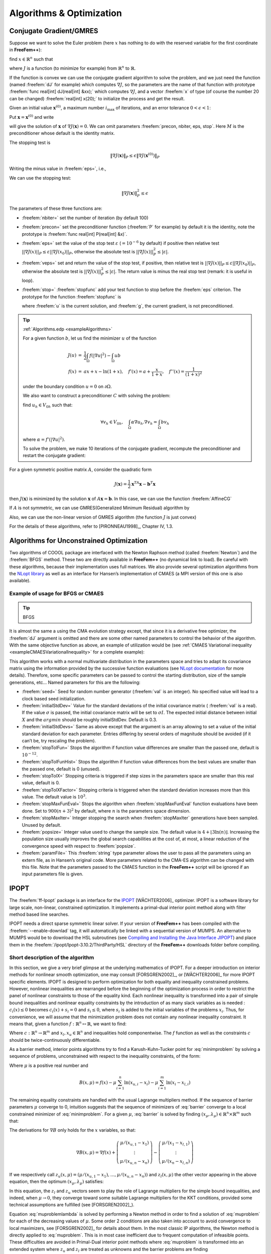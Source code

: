.. role:: freefem(code)
   :language: freefem

Algorithms & Optimization
=========================

Conjugate Gradient/GMRES
------------------------

Suppose we want to solve the Euler problem (here :math:`x` has nothing to do with the reserved variable for the first coordinate in **FreeFem++**):

find :math:`x\in \mathbb{R}^n` such that

.. math::
   \nabla J(x) = \left(\frac{\partial J}{\partial x_i} (\mathbf{x})\right) = 0
   :label: eqndJ

where :math:`J` is a function (to minimize for example) from :math:`\mathbb{R}^n` to :math:`\mathbb{R}`.

If the function is convex we can use the conjugate gradient algorithm to solve the problem, and we just need the function (named :freefem:`dJ` for example) which computes :math:`\nabla J`, so the parameters are the name of that function with prototype :freefem:`func real[int] dJ(real[int] &xx);` which computes :math:`\nabla J`, and a vector :freefem:`x` of type (of course the number 20 can be changed) :freefem:`real[int] x(20);` to initialize the process and get the result.

Given an initial value :math:`\mathbf{x}^{(0)}`, a maximum number :math:`i_{\max}` of iterations, and an error tolerance :math:`0<\epsilon<1`:

Put :math:`\mathbf{x}=\mathbf{x}^{(0)}` and write

.. code-block:: freefem
   :linenos:

   NLCG(dJ, x, precon=M, nbiter=imax, eps=epsilon, stop=stopfunc);

will give the solution of :math:`\mathbf{x}` of :math:`\nabla J(\mathbf{x})=0`.
We can omit parameters :freefem:`precon, nbiter, eps, stop`.
Here :math:`M` is the preconditioner whose default is the identity matrix.

The stopping test is

.. math::
   \|\nabla J(\mathbf{x})\|_P\le \epsilon\| \nabla J(\mathbf{x}^{(0)})\|_P

Writing the minus value in :freefem:`eps=`, i.e.,

.. code-block:: freefem
   :linenos:

   NLCG(dJ, x, precon=M, nbiter=imax, eps=-epsilon);

We can use the stopping test:

.. math::

   \| \nabla J(\mathbf{x})\|_P^2\le \epsilon

The parameters of these three functions are:

-  :freefem:`nbiter=` set the number of iteration (by default 100)
-  :freefem:`precon=` set the preconditioner function (:freefem:`P` for example) by default it is the identity, note the prototype is :freefem:`func real[int] P(real[int] &x)`.
-  :freefem:`eps=` set the value of the stop test :math:`\varepsilon` (:math:`=10^{-6}` by default) if positive then relative test :math:`||\nabla J(x)||_P\leq \varepsilon||\nabla J(x_0)||_P`, otherwise the absolute test is :math:`||\nabla J(x)||_P^2\leq |\varepsilon|`.
-  :freefem:`veps=` set and return the value of the stop test, if positive, then relative test is :math:`||\nabla J(x)||_P\leq \varepsilon||\nabla J(x_0)||_P`, otherwise the absolute test is :math:`||\nabla J(x)||_P^2\leq |\varepsilon|`.
   The return value is minus the real stop test (remark: it is useful in loop).
-  :freefem:`stop=` :freefem:`stopfunc` add your test function to stop before the :freefem:`eps` criterion. The prototype for the function :freefem:`stopfunc` is

   .. code-block:: freefem
      :linenos:

      func bool stopfunc(int iter, real[int] u, real[int] g)

   where :freefem:`u` is the current solution, and :freefem:`g`, the current gradient, is not preconditioned.

.. tip:: :ref:`Algorithms.edp <exampleAlgorithms>`

   For a given function :math:`b`, let us find the minimizer :math:`u` of the function

   .. math::
       \begin{array}{rcl}
          J(u) &=& \frac{1}{2}\int_{\Omega} f(|\nabla u|^2) - \int_{\Omega} u b \\
          f(x) &=& ax + x-\ln(1+x), \quad f'(x) = a+\frac{x}{1+x}, \quad f''(x) = \frac{1}{(1+x)^2}
       \end{array}

   under the boundary condition :math:`u=0` on :math:`\partial\Omega`.

   .. code-block:: freefem
      :linenos:

      fespace Ph(Th, P0);
      Ph alpha; //store df(|nabla u|^2)

      // The functionn J
      //J(u) = 1/2 int_Omega f(|nabla u|^2) - int_Omega u b
      func real J (real[int] & u){
         Vh w;
         w[] = u;
         real r = int2d(Th)(0.5*f(dx(w)*dx(w) + dy(w)*dy(w)) - b*w);
         cout << "J(u) = " << r << " " << u.min << " " << u.max << endl;
         return r;
      }

      // The gradiant of J
      func real[int] dJ (real[int] & u){
         Vh w;
         w[] = u;
         alpha = df(dx(w)*dx(w) + dy(w)*dy(w));
         varf au (uh, vh)
            = int2d(Th)(
                 alpha*(dx(w)*dx(vh) + dy(w)*dy(vh))
               - b*vh
            )
            + on(1, 2, 3, 4, uh=0)
            ;

         u = au(0, Vh);
         return u; //warning: no return of local array
      }

   We also want to construct a preconditioner :math:`C` with solving the problem:

   find :math:`u_h \in V_{0h}` such that:

   .. math::
      \forall v_h \in V_{0h}, \quad \int_\Omega \alpha \nabla u_h . \nabla v_h = \int_\Omega b v_h

   where :math:`\alpha=f'(|\nabla u|^2)`.

   .. code-block:: freefem
      :linenos:

      alpha = df(dx(u)*dx(u) + dy(u)*dy(u));
      varf alap (uh, vh)
         = int2d(Th)(
              alpha*(dx(uh)*dx(vh) + dy(uh)*dy(vh))
         )
         + on(1, 2, 3, 4, uh=0)
         ;

      varf amass(uh, vh)
         = int2d(Th)(
              uh*vh
         )
         + on(1, 2, 3, 4, uh=0)
         ;

      matrix Amass = amass(Vh, Vh, solver=CG);
      matrix Alap= alap(Vh, Vh, solver=Cholesky, factorize=1);

      // Preconditionner
      func real[int] C(real[int] & u){
         real[int] w = u;
         u = Alap^-1*w;
         return u; //warning: no return of local array variable
      }

   To solve the problem, we make 10 iterations of the conjugate gradient, recompute the preconditioner and restart the conjugate gradient:

   .. code-block:: freefem
      :linenos:

      int conv=0;
      for(int i = 0; i < 20; i++){
         conv = NLCG(dJ, u[], nbiter=10, precon=C, veps=eps, verbosity=5);
         if (conv) break;

         alpha = df(dx(u)*dx(u) + dy(u)*dy(u));
         Alap = alap(Vh, Vh, solver=Cholesky, factorize=1);
         cout << "Restart with new preconditionner " << conv << ", eps =" << eps << endl;
      }

      // Plot
      plot (u, wait=true, cmm="solution with NLCG");

For a given symmetric positive matrix :math:`A`, consider the quadratic form

.. math::

   J(\mathbf{x})=\frac{1}{2}\mathbf{x}^TA\mathbf{x}-\mathbf{b}^T\mathbf{x}

then :math:`J(\mathbf{x})` is minimized by the solution :math:`\mathbf{x}` of :math:`A\mathbf{x}=\mathbf{b}`.
In this case, we can use the function :freefem:`AffineCG`

.. code-block:: freefem
   :linenos:

   AffineCG(A, x, precon=M, nbiter=imax, eps=epsilon, stop=stp);

If :math:`A` is not symmetric, we can use GMRES(Generalized Minimum Residual) algorithm by

.. code-block:: freefem
   :linenos:

   AffineGMRES(A, x, precon=M, nbiter=imax, eps=epsilon);

Also, we can use the non-linear version of GMRES algorithm (the function :math:`J` is just convex)

.. code-block:: freefem
   :linenos:

   AffineGMRES(dJ, x, precon=M, nbiter=imax, eps=epsilon);

For the details of these algorithms, refer to [PIRONNEAU1998]_, Chapter IV, 1.3.

Algorithms for Unconstrained Optimization
-----------------------------------------

Two algorithms of COOOL package are interfaced with the Newton Raphson method (called :freefem:`Newton`) and the :freefem:`BFGS` method.
These two are directly available in **FreeFem++** (no dynamical link to load).
Be careful with these algorithms, because their implementation uses full matrices.
We also provide several optimization algorithms from the `NLopt library <https://nlopt.readthedocs.io/en/latest/>`__ as well as an interface for Hansen’s implementation of CMAES (a MPI version of this one is also available).

Example of usage for BFGS or CMAES
~~~~~~~~~~~~~~~~~~~~~~~~~~~~~~~~~~

.. tip:: BFGS

   .. code-block:: freefem
      :linenos:

      real[int] b(10), u(10);

      //J
      func real J (real[int] & u){
         real s = 0;
         for (int i = 0; i < u.n; i++)
            s += (i+1)*u[i]*u[i]*0.5 - b[i]*u[i];
         if (debugJ)
            cout << "J = " << s << ", u = " << u[0] << " " << u[1] << endl;
         return s;
      }

      //the gradiant of J (this is a affine version (the RHS is in)
      func real[int] DJ (real[int] &u){
         for (int i = 0; i < u.n; i++)
            u[i] = (i+1)*u[i];
         if (debugdJ)
            cout << "dJ: u = " << u[0] << " " << u[1] << " " << u[2] << endl;
         u -= b;
         if (debugdJ)
            cout << "dJ-b: u = " << u[0] << " " << u[1] << " " << u[2] << endl;
         return u; //return of global variable ok
      }

      b=1;
      u=2;
      BFGS(J, DJ, u, eps=1.e-6, nbiter=20, nbiterline=20);
      cout << "BFGS: J(u) = " << J(u) << ", err = " << error(u, b) << endl;

It is almost the same a using the CMA evolution strategy except, that since it is a derivative free optimizer, the :freefem:`dJ` argument is omitted and there are some other named parameters to control the behavior of the algorithm.
With the same objective function as above, an example of utilization would be (see :ref:`CMAES Variational inequality <exampleCMAESVariationalInequality>` for a complete example):

.. code-block:: freefem
   :linenos:

   load "ff-cmaes"
   //define J, u, ...
   real min = cmaes(J, u, stopTolFun=1e-6, stopMaxIter=3000);
   cout << "minimum value is " << min << " for u = " << u << endl;

This algorithm works with a normal multivariate distribution in the parameters space and tries to adapt its covariance matrix using the information provided by the successive function evaluations (see `NLopt documentation <https://nlopt.readthedocs.io/en/latest/>`__ for more details).
Therefore, some specific parameters can be passed to control the starting distribution, size of the sample generations, etc…
Named parameters for this are the following:

-  :freefem:`seed=` Seed for random number generator (:freefem:`val` is an integer).
   No specified value will lead to a clock based seed initialization.
-  :freefem:`initialStdDev=` Value for the standard deviations of the initial covariance matrix ( :freefem:`val` is a real).
   If the value :math:`\sigma` is passed, the initial covariance matrix will be set to :math:`\sigma I`.
   The expected initial distance between initial :math:`X` and the :math:`argmin` should be roughly initialStdDev. Default is 0.3.
-  :freefem:`initialStdDevs=` Same as above except that the argument is an array allowing to set a value of the initial standard deviation for each parameter.
   Entries differing by several orders of magnitude should be avoided (if it can’t be, try rescaling the problem).
-  :freefem:`stopTolFun=` Stops the algorithm if function value differences are smaller than the passed one, default is :math:`10^{-12}`.
-  :freefem:`stopTolFunHist=` Stops the algorithm if function value differences from the best values are smaller than the passed one, default is 0 (unused).
-  :freefem:`stopTolX=` Stopping criteria is triggered if step sizes in the parameters space are smaller than this real value, default is 0.
-  :freefem:`stopTolXFactor=` Stopping criteria is triggered when the standard deviation increases more than this value. The default value is :math:`10^{3}`.
-  :freefem:`stopMaxFunEval=` Stops the algorithm when :freefem:`stopMaxFunEval` function evaluations have been done.
   Set to :math:`900(n+3)^{2}` by default, where :math:`n` is the parameters space dimension.
-  :freefem:`stopMaxIter=` Integer stopping the search when :freefem:`stopMaxIter` generations have been sampled.
   Unused by default.
-  :freefem:`popsize=` Integer value used to change the sample size.
   The default value is :math:`4+ \lfloor 3\ln (n) \rfloor`.
   Increasing the population size usually improves the global search capabilities at the cost of, at most, a linear reduction of the convergence speed with respect to :freefem:`popsize`.
-  :freefem:`paramFile=` This :freefem:`string` type parameter allows the user to pass all the parameters using an extern file, as in Hansen’s original code.
   More parameters related to the CMA-ES algorithm can be changed with this file.
   Note that the parameters passed to the CMAES function in the **FreeFem++** script will be ignored if an input parameters file is given.

IPOPT
-----

The :freefem:`ff-Ipopt` package is an interface for the `IPOPT <https://projects.coin-or.org/Ipopt>`__ [WÄCHTER2006]_ optimizer.
IPOPT is a software library for large scale, non-linear, constrained optimization.
It implements a primal-dual interior point method along with filter method based line searches.

IPOPT needs a direct sparse symmetric linear solver.
If your version of **FreeFem++** has been compiled with the :freefem:`--enable-downlad` tag, it will automatically be linked with a sequential version of MUMPS.
An alternative to MUMPS would be to download the HSL subroutines (see `Compiling and Installing the Java Interface JIPOPT <https://www.coin-or.org/Ipopt/documentation/node16.html>`__) and place them in the :freefem:`/ipopt/Ipopt-3.10.2/ThirdParty/HSL` directory of the **FreeFem++** downloads folder before compiling.

Short description of the algorithm
~~~~~~~~~~~~~~~~~~~~~~~~~~~~~~~~~~

In this section, we give a very brief glimpse at the underlying mathematics of IPOPT.
For a deeper introduction on interior methods for nonlinear smooth optimization, one may consult [FORSGREN2002]_, or [WÄCHTER2006]_ for more IPOPT specific elements.
IPOPT is designed to perform optimization for both equality and inequality constrained problems.
However, nonlinear inequalities are rearranged before the beginning of the optimization process in order to restrict the panel of nonlinear constraints to those of the equality kind.
Each nonlinear inequality is transformed into a pair of simple bound inequalities and nonlinear equality constraints by the introduction of as many slack variables as is needed : :math:`c_{i}(x)\leq 0` becomes :math:`c_{i}(x) + s_{i} = 0` and :math:`s_{i}\leq 0`, where :math:`s_{i}` is added to the initial variables of the problems :math:`x_{i}`.
Thus, for convenience, we will assume that the minimization problem does not contain any nonlinear inequality constraint.
It means that, given a function :math:`f:\mathbb{R}^{n}\mapsto\mathbb{R}`, we want to find:

.. math::
   x_{0} = \underset{x\in V}{\operatorname{argmin}} f(x) \\
   \mathrm{with}\ V = \left\lbrace x\in\mathbb{R}^{n}\ \vert\ c(x)= 0 \ \text{and}\ x_{l}\leq x\leq x_{u}\right\rbrace
   :label: minimproblem

Where :math:`c:\mathbb{R}^{n}\rightarrow\mathbb{R}^{m}` and :math:`x_{l},x_{u}\in\mathbb{R}^{n}` and inequalities hold componentwise.
The :math:`f` function as well as the constraints :math:`c` should be twice-continuously differentiable.

As a barrier method, interior points algorithms try to find a Karush-Kuhn-Tucker point for :eq:`minimproblem` by solving a sequence of problems, unconstrained with respect to the inequality constraints, of the form:

.. math::
   \mathrm{for\ a\ given\ }\mu > 0,\ \mathrm{find}\ x_{\mu} = \underset{x\in\mathbb{R}^{n}\ \vert\ c(x)=0}{\operatorname{argmin}}\ B(x,\mu)
   :label: barrier

Where :math:`\mu` is a positive real number and

.. math::
   B(x,\mu) = f(x) - \displaystyle{\mu\sum_{i=1}^{n} \ln (x_{u,i}-x_{i})} - \displaystyle{\mu\sum_{i=1}^{m} \ln(x_{i}-x_{l,i})}

The remaining equality constraints are handled with the usual Lagrange multipliers method.
If the sequence of barrier parameters :math:`\mu` converge to 0, intuition suggests that the sequence of minimizers of :eq:`barrier` converge to a local constrained minimizer of :eq:`minimproblem`.
For a given :math:`\mu`, :eq:`barrier` is solved by finding :math:`(x_{\mu},\lambda_{\mu})\in\mathbb{R}^{n}\times\mathbb{R}^{m}` such that:

.. math::
    \nabla B(x_{\mu},\mu) + \displaystyle{\sum_{i=1}^{m}\lambda_{\mu,i}\nabla c_{i}(x_{\mu})}= \nabla B(x_{\mu},\mu) + J_{c}(x_{\mu})^{T}\lambda_{\mu}&= 0\\
    c(x_{\mu}) &= 0
    :label: muproblem

The derivations for :math:`\nabla B` only holds for the :math:`x` variables, so that:

.. math::
   \nabla B(x,\mu) = \nabla f(x) + \left(\begin{matrix}\mu/(x_{u,1}-x_{1}) \\ \vdots \\ \mu/(x_{u,n}-x_{n})\end{matrix}\right) - \left(\begin{matrix}\mu/(x_{1}-x_{l,1}) \\ \vdots \\ \mu/(x_{n}-x_{l,n})\end{matrix}\right)

If we respectively call :math:`z_{u}(x,\mu) = \left(\mu/(x_{u,1}-x_{1}),\dots, \mu/(x_{u,n}-x_{n})\right)` and :math:`z_{l}(x,\mu)` the other vector appearing in the above equation, then the optimum :math:`(x_{\mu},\lambda_{\mu})` satisfies:

.. math::
   \nabla f(x_{\mu}) + J_{c}(x_{\mu})^{T}\lambda_{\mu}+ z_{u}(x_{\mu},\mu) - z_{l}(x_{\mu},\mu) = 0 \quad \text{and} \quad c(x_{\mu}) = 0
   :label: muproblemlambda

In this equation, the :math:`z_l` and :math:`z_u` vectors seem to play the role of Lagrange multipliers for the simple bound inequalities, and indeed, when :math:`\mu\rightarrow 0`, they converge toward some suitable Lagrange multipliers for the KKT conditions, provided some technical assumptions are fulfilled (see [FORSGREN2002]_).

Equation :eq:`muproblemlambda` is solved by performing a Newton method in order to find a solution of :eq:`muproblem` for each of the decreasing values of :math:`\mu`.
Some order 2 conditions are also taken into account to avoid convergence to local maximizers, see [FORSGREN2002]_ for details about them.
In the most classic IP algorithms, the Newton method is directly applied to :eq:`muproblem`.
This is in most case inefficient due to frequent computation of infeasible points.
These difficulties are avoided in Primal-Dual interior point methods where :eq:`muproblem` is transformed into an extended system where :math:`z_u` and :math:`z_l` are treated as unknowns and the barrier problems are finding :math:`(x,\lambda,z_u,z_l)\in\mathbb{R}^n\times\mathbb{R}^m\times\mathbb{R}^n\times\mathbb{R}^n` such that:

.. math::
   \left\lbrace
   \begin{array}{rcl}
      \nabla f(x) + J_{c}(x)^{T}\lambda+ z_{u} - z_{l} & = & 0 \\
      c(x) & = & 0 \\
      (X_u - X) z_u - \mu e & = & 0 \\
      (X - X_l) z_l - \mu e & = & 0
   \end{array}
   \right.
   :label: PrimalDualIPBarrierProblem

Where if :math:`a` is a vector of :math:`\mathbb{R}^n`, :math:`A` denotes the diagonal matrix :math:`A=(a_i \delta_{ij})_{1\leq i,j\leq n}` and :math:`e\in\mathbb{R}^{n} = (1,1,\dots,1)`.
Solving this nonlinear system by the Newton method is known as being the *primal-dual* interior point method.
Here again, more details are available in [FORSGREN2002]_.
Most actual implementations introduce features in order to globalize the convergence capability of the method, essentially by adding some line-search steps to the Newton algorithm, or by using trust regions.
For the purpose of IPOPT, this is achieved by a *filter line search* methods, the details of which can be found in [WÄCHTER2006]_.

More IPOPT specific features or implementation details can be found in [WÄCHTER2006]_.
We will just retain that IPOPT is a smart Newton method for solving constrained optimization problems, with global convergence capabilities due to a robust line search method (in the sense that the algorithm will converge no matter the initializer).
Due to the underlying Newton method, the optimization process requires expressions of all derivatives up to the order 2 of the fitness function as well as those of the constraints.
For problems whose Hessian matrices are difficult to compute or lead to high dimensional dense matrices, it is possible to use a BFGS approximation of these objects at the cost of a much slower convergence rate.

IPOPT in **FreeFem++**
~~~~~~~~~~~~~~~~~~~~~~~~~~

Calling the IPOPT optimizer in a **FreeFem++** script is done with the :freefem:`IPOPT` function included in the :freefem:`ff-Ipopt` dynamic library.
IPOPT is designed to solve constrained minimization problems in the form:

.. math::
   \mathrm{find} & x_{0} = \underset{x\in\mathbb{R}^{n}}{\operatorname{argmin}} f(x) \\
   \mathrm{s.t.} & \left\lbrace
   \begin{array}{l r}
      \forall i\leq n,\ x_{i}^{\mathrm{lb}}\leq x_{i}\leq x_{i}^{\mathrm{ub}} & \mathrm{\ (simple\ bounds)} \\
      \forall i\leq m,\ c_{i}^{\mathrm{lb}}\leq c_{i}(x)\leq c_{i}^{\mathrm{ub}} & \mathrm{(constraints\ functions)}
   \end{array}
   \right.

Where :math:`\mathrm{ub}` and :math:`\mathrm{lb}` stand for "upper bound" and "lower bound".
If for some :math:`i, 1\leq i\leq m` we have :math:`c_{i}^{\mathrm{lb}} = c_{i}^{\mathrm{ub}}`, it means that :math:`c_{i}` is an equality constraint, and an inequality one if :math:`c_{i}^{\mathrm{lb}} < c_{i}^{\mathrm{ub}}`.

There are different ways to pass the fitness function and constraints.
The more general one is to define the functions using the keyword :freefem:`func`.
Any returned matrix must be a sparse one (type :freefem:`matrix`, not a :freefem:`real[int,int]`):

.. code-block:: freefem
   :linenos:

   func real J (real[int] &X) {...} //Fitness Function, returns a scalar
   func real[int] gradJ (real[int] &X) {...} //Gradient is a vector

   func real[int] C (real[int] &X) {...} //Constraints
   func matrix jacC (real[int] &X) {...} //Constraints Jacobian

.. warning:: In the current version of **FreeFem++**, returning a :freefem:`matrix` object that is local to a function block leads to undefined results.
   For each sparse matrix returning function you define, an extern matrix object has to be declared, whose associated function will overwrite and return on each call.
   Here is an example for :freefem:`jacC`:

   .. code-block:: freefem
      :linenos:

      matrix jacCBuffer; //just declare, no need to define yet
      func matrix jacC (real[int] &X){
         ...//fill jacCBuffer
         return jacCBuffer;
      }

.. warning:: IPOPT requires the structure of each matrix at the initialization of the algorithm.
   Some errors may occur if the matrices are not constant and are built with the :freefem:`matrix A = [I,J,C]` syntax, or with an intermediary full matrix (:freefem:`real[int,int]`), because any null coefficient is discarded during the construction of the sparse matrix.
   It is also the case when making matrices linear combinations, for which any zero coefficient will result in the suppression of the matrix from the combination.
   Some controls are available to avoid such problems.
   Check the named parameter descriptions (:freefem:`checkindex`, :freefem:`structhess` and :freefem:`structjac` can help).
   We strongly advice to use :freefem:`varf` as much as possible for the matrix forging.

The Hessian returning function is somewhat different because it has to
be the Hessian of the Lagrangian function:

.. math::
   (x,\sigma_{f},\lambda)\mapsto\sigma_{f}\nabla^{2}f(x)+\displaystyle{\sum_{i=1}^{m}\lambda_{i}\nabla^{2}c_{i}(x)}\ \mathrm{ where }\ \lambda\in\mathbb{R}^{m}\ \mathrm{ and }\ \sigma\in\mathbb{R}

Your Hessian function should then have the following prototype:

.. code-block:: freefem
   :linenos:

   matrix hessianLBuffer; //Just to keep it in mind
   func matrix hessianL (real[int] &X, real sigma, real[int] &lambda){...}

If the constraints functions are all affine, or if there are only simple bound constraints, or no constraint at all, the Lagrangian Hessian is equal to the fitness function Hessian, one can then omit the :freefem:`sigma` and :freefem:`lambda` parameters:

.. code-block:: freefem
   :linenos:

   matrix hessianJBuffer;
   func matrix hessianJ (real[int] &X){...} //Hessian prototype when constraints are affine

When these functions are defined, IPOPT is called this way:

.. code-block:: freefem
   :linenos:

   real[int] Xi = ... ; //starting point
   IPOPT(J, gradJ, hessianL, C, jacC, Xi, /*some named parameters*/);

If the Hessian is omitted, the interface will tell IPOPT to use the (L)BFGS approximation (it can also be enabled with a named parameter, see further).
Simple bound or unconstrained problems do not require the constraints part, so the following expressions are valid:

.. code-block:: freefem
   :linenos:

   IPOPT(J, gradJ, C, jacC, Xi, ... ); //IPOPT with BFGS
   IPOPT(J, gradJ, hessianJ, Xi, ... ); //Newton IPOPT without constraints
   IPOPT(J, gradJ, Xi, ... ); //BFGS, no constraints

Simple bounds are passed using the :freefem:`lb` and :freefem:`ub` named parameters, while constraint bounds are passed with the :freefem:`clb` and :freefem:`cub` ones.
Unboundedness in some directions can be achieved by using the :math:`1e^{19}` and :math:`-1e^{19}` values that IPOPT recognizes as :math:`+\infty` and :math:`-\infty`:

.. code-block:: freefem
   :linenos:

   real[int] xlb(n), xub(n), clb(m), cub(m);
   //fill the arrays...
   IPOPT(J, gradJ, hessianL, C, jacC, Xi, lb=xlb, ub=xub, clb=clb, cub=cub, /*some other named parameters*/);

**P2 fitness function and affine constraints function :** In the case where the fitness function or constraints function can be expressed respectively in the following forms:

.. math::
   \begin{array}{c c}
       \forall x\in\mathbb{R}^{n},\ f(x) = \frac{1}{2}\left\langle Ax,x \right\rangle + \left\langle b,x\right\rangle & (A,b)\in\mathcal{M}_{n,n}(\mathbb{R})\times\mathbb{R}^{n} \\
       \mathrm{or} ,\ C(x) = Ax + b & (A,b)\in\mathcal{M}_{n,m}(\mathbb{R})\times\mathbb{R}^{m}
   \end{array}

where :math:`A` and :math:`b` are constant, it is possible to directly pass the :math:`(A,b)` pair instead of defining 3 (or 2) functions.
It also indicates to IPOPT that some objects are constant and that they have to be evaluated only once, thus avoiding multiple copies of the same matrix.
The syntax is:

.. code-block:: freefem
   :linenos:

   // Affine constraints with "standard" fitness function
   matrix A = ... ; //linear part of the constraints
   real[int] b = ... ; //constant part of constraints
   IPOPT(J, gradJ, hessianJ, [A, b], Xi, /*bounds and named parameters*/);
   //[b, A] would work as well.

Note that if you define the constraints in this way, they don’t contribute to the Hessian, so the Hessian should only take one :freefem:`real[int]` as an argument.

.. code-block:: freefem
   :linenos:

   // Affine constraints and P2 fitness func
   matrix A = ... ; //bilinear form matrix
   real[int] b = ... ; //linear contribution to f
   matrix Ac = ... ; //linear part of the constraints
   real[int] bc = ... ; //constant part of constraints
   IPOPT([A, b], [Ac, bc], Xi, /*bounds and named parameters*/);

If both objective and constraint functions are given this way, it automatically activates the IPOPT ``mehrotra_algorithm`` option (better for linear and quadratic programming according to the documentation).
Otherwise, this option can only be set through the option file (see the named parameters section).

A false case is the one of defining :math:`f` in this manner while using standard functions for the constraints:

.. code-block:: freefem
   :linenos:

   matrix A = ... ; //bilinear form matrix
   real[int] b = ... ; //linear contribution to f
   func real[int] C(real[int] &X){...} //constraints
   func matrix jacC(real[int] &X){...} //constraints Jacobian
   IPOPT([A, b], C, jacC, Xi, /*bounds and named parameters*/);

Indeed, when passing :freefem:`[A, b]` in order to define :math:`f`, the Lagrangian Hessian is automatically built and has the constant :math:`x \mapsto A` function, with no way to add possible constraint contributions, leading to incorrect second order derivatives.
So, a problem should be defined like that in only two cases:

1. constraints are nonlinear but you want to use the BFGS mode (then add :freefem:`bfgs=1` to the named parameter),
2. constraints are affine, but in this case, compatible to pass in the same way

Here are some other valid definitions of the problem (cases when :math:`f` is a pure quadratic or linear form, or :math:`C` a pure linear function, etc…):

.. code-block:: freefem
   :linenos:

   // Pure quadratic f - A is a matrix
   IPOPT(A, /*constraints arguments*/, Xi, /*bound and named parameters*/);
   // Pure linear f - b is a real[int]
   IPOPT(b, /*constraints arguments*/, Xi, /*bound and named parameters*/);
   // Linear constraints - Ac is a matrix
   IPOPT(/*fitness function arguments*/, Ac, Xi, /*bound and named parameters*/);

**Returned Value :** The :freefem:`IPOPT` function returns an error code of type :freefem:`int`.
A zero value is obtained when the algorithm succeeds and positive values reflect the fact that IPOPT encounters minor troubles.
Negative values reveal more problematic cases.
The associated IPOPT return tags are listed in the table below.
The `IPOPT pdf documentation <https://projects.coin-or.org/Ipopt/browser/stable/3.10/Ipopt/doc/documentation.pdf?format=raw>`__ provides a more accurate description of these return statuses:

+------------------------------------------+------------------------------------+
| Success                                  | Failures                           |
+==========================================+====================================+
| 0 ``Solve_Succeeded``                    |                                    |
+------------------------------------------+------------------------------------+
| 1 ``Solved_To_Acceptable_Level``         | -1 ``Maximum_Iterations_Exceeded`` |
+------------------------------------------+------------------------------------+
| 2 ``Infeasible_Problem_Detected``        | -2 ``Restoration_Failed``          |
+------------------------------------------+------------------------------------+
| 3 ``Search_Direction_Becomes_Too_Small`` | -3 ``Error_In_Step_Computation``   |
+------------------------------------------+------------------------------------+
| 4 ``Diverging_Iterates``                 | -4 ``Maximum_CpuTime_Exceeded``    |
+------------------------------------------+------------------------------------+
| 5 ``User_Requested_Stop``                |                                    |
+------------------------------------------+------------------------------------+
| 6 ``Feasible_Point_Found``               |                                    |
+------------------------------------------+------------------------------------+

+---------------------------------------+------------------------------------+
| Problem definition issues             | Critical errors                    |
+=======================================+====================================+
| -10 ``Not_Enough_Degrees_Of_Freedom`` | -100 ``Unrecoverable_Exception``   |
+---------------------------------------+------------------------------------+
| -11 ``Invalid_Problem_Definition``    | -101 ``NonIpopt_Exception_Thrown`` |
+---------------------------------------+------------------------------------+
| -12 ``Invalid_Option``                | -102 ``Insufficient_Memory``       |
+---------------------------------------+------------------------------------+
| -13 ``Invalid_Number_Detected``       | -199 ``Internal_Error``            |
+---------------------------------------+------------------------------------+

**Named Parameters :** The available named parameters in this interface are those we thought to be the most subject to variations from one optimization to another, plus a few that are interface specific.
Though, as one could see at `IPOPT Linear solver <https://www.coin-or.org/Ipopt/documentation/node59.html>`__, there are many parameters that can be changed within IPOPT, affecting the algorithm behavior.
These parameters can still be controlled by placing an option file in the execution directory.
Note that `IPOPT’s pdf documentation <https://projects.coin-or.org/Ipopt/browser/stable/3.10/Ipopt/doc/documentation.pdf?format=raw>`__ may provides more information than the previously mentioned online version for certain parameters.
The in-script available parameters are:

-  :freefem:`lb`, :freefem:`ub` : :freefem:`real[int]` for lower and upper simple bounds upon the search variables must be of size :math:`n` (search space dimension).
   If two components of the same index in these arrays are equal then the corresponding search variable is fixed.
   By default IPOPT will remove any fixed variable from the optimization process and always use the fixed value when calling functions.
   It can be changed using the :freefem:`fixedvar` parameter.
-  :freefem:`clb`, :freefem:`cub` : :freefem:`real[int]` of size :math:`m` (number of constraints) for lower and upper constraints bounds.
   Equality between two components of the same index :math:`i` in :freefem:`clb` and :freefem:`cub` reflect an equality constraint.
-  :freefem:`structjacc` : To pass the greatest possible structure (indexes of non null coefficients) of the constraint Jacobians under the form :freefem:`[I,J]` where :freefem:`I` and :freefem:`J` are two integer arrays.
   If not defined, the structure of the constraint Jacobians, evaluated in :freefem:`Xi`, is used (no issue if the Jacobian is constant or always defined with the same :freefem:`varf`, hazardous if it is with a triplet array or if a full matrix is involved).
-  :freefem:`structhess` : Same as above but for the Hessian function (unused if :math:`f` is P2 or less and constraints are affine).
   Here again, keep in mind that it is the Hessian of the Lagrangian function (which is equal to the Hessian of :math:`f` only if constraints are affine).
   If no structure is given with this parameter, the Lagrangian Hessian is evaluated on the starting point, with :math:`\sigma=1` and :math:`\lambda = (1,1,\dots,1)` (it is safe if all the constraints and fitness function Hessians are constant or build with :freefem:`varf`, and here again it is less reliable if built with a triplet array or a full matrix).
-  :freefem:`checkindex` : A :freefem:`bool` that triggers a dichotomic index search when matrices are copied from **FreeFem++** functions to IPOPT arrays.
   It is used to avoid wrong index matching when some null coefficients are removed from the matrices by **FreeFem++**.
   It will not solve the problems arising when a too small structure has been given at the initialization of the algorithm.
   Enabled by default (except in cases where all matrices are obviously constant).
-  :freefem:`warmstart` : If set to :freefem:`true`, the constraints dual variables :math:`\lambda`, and simple bound dual variables are initialized with the values of the arrays passed to :freefem:`lm`, :freefem:`lz` and :freefem:`uz` named parameters (see below).
-  :freefem:`lm` : :freefem:`real[int]` of size :math:`m`, which is used to get the final values of the constraints dual variables :math:`\lambda` and/or initialize them in case of a warm start (the passed array is also updated to the last dual variables values at the end of the algorithm).
-  :freefem:`lz`, :freefem:`uz` : :freefem:`real[int]` of size :math:`n` to get the final values and/or initialize (in case of a warm start) the dual variables associated to simple bounds.
-  :freefem:`tol` : :freefem:`real`, convergence tolerance for the algorithm, the default value is :math:`10^{-8}`.
-  :freefem:`maxiter` : :freefem:`int`, maximum number of iterations with 3000 as default value.
-  :freefem:`maxcputime` : :freefem:`real` value, maximum runtime duration. Default is :math:`10^{6}` (almost 11 and a halfdays).
-  :freefem:`bfgs` : :freefem:`bool` enabling or not the (low-storage) BFGS approximation of the Lagrangian Hessian.
   It is set to false by default, unless there is no way to compute the Hessian with the functions that have been passed to IPOPT.
-  :freefem:`derivativetest` : Used to perform a comparison of the derivatives given to IPOPT with finite differences computation.
   The possible :freefem:`string` values are : :freefem:`"none"` (default), :freefem:`"first-order"`, :freefem:`"second-order"` and :freefem:`"only-second-order"`.
   The associated derivative error tolerance can be changed via the option file.
   One should not care about any error given by it before having tried, and failed, to perform a first optimization.
-  :freefem:`dth` : Perturbation parameter for the derivative test computations with finite differences.
   Set by default to :math:`10^{-8}`.
-  :freefem:`dttol` : Tolerance value for the derivative test error detection (default value unknown yet, maybe :math:`10^{-5}`).
-  :freefem:`optfile` : :freefem:`string` parameter to specify the IPOPT option file name.
   IPOPT will look for a :freefem:`ipopt.opt` file by default.
   Options set in the file will overwrite those defined in the **FreeFem++** script.
-  :freefem:`printlevel` : An :freefem:`int` to control IPOPT output print level, set to 5 by default, the possible values are from 0 to 12.
   A description of the output information is available in the `PDF documentation <https://projects.coin-or.org/Ipopt/browser/stable/3.10/Ipopt/doc/documentation.pdf?format=raw>`__ of IPOPT.
-  :freefem:`fixedvar` : :freefem:`string` for the definition of simple bound equality constraints treatment : use :freefem:`"make_parameter"` (default value) to simply remove them from the optimization process (the functions will always be evaluated with the fixed value for those variables), :freefem:`"make_constraint"` to treat them as any other constraint or :freefem:`"relax_bounds"` to relax fixing bound constraints.
-  :freefem:`mustrategy` : a :freefem:`string` to choose the update strategy for the barrier parameter :math:`\mu`.
   The two possible tags are :freefem:`"monotone"`, to use the monotone (Fiacco-McCormick) strategy, or :freefem:`"adaptive"` (default setting).
-  :freefem:`muinit` : :freefem:`real` positive value for the barrier parameter initialization.
   It is only relevant when :freefem:`mustrategy` has been set to :freefem:`monotone`.
-  :freefem:`pivtol` : :freefem:`real` value to set the pivot tolerance for the linear solver. A smaller number pivots for sparsity, a larger number pivots for stability.
   The value has to be in the :math:`[0,1]` interval and is set to :math:`10^{-6}` by default.
-  :freefem:`brf` : Bound relax factor: before starting the optimization, the bounds given by the user are relaxed.
   This option sets the factor for this relaxation.
   If it is set to zero, then the bound relaxation is disabled.
   This :freefem:`real` has to be positive and its default value is :math:`10^{-8}`.
-  :freefem:`objvalue` : An identifier to a :freefem:`real` type variable to get the last value of the objective function (best value in case of success).
-  :freefem:`mumin` : minimum value for the barrier parameter :math:`\mu`, a :freefem:`real` with :math:`10^{-11}` as default value.
-  :freefem:`linesearch` : A boolean which disables the line search when set to :freefem:`false`.
   The line search is activated by default.
   When disabled, the method becomes a standard Newton algorithm instead of a primal-dual system.
   The global convergence is then no longer assured, meaning that many initializers could lead to diverging iterates.
   But on the other hand, it can be useful when trying to catch a precise local minimum without having some out of control process making the iterate caught by some other near optimum.

Some short examples using IPOPT
-------------------------------

.. tip:: Ipopt variational inequality
   A very simple example consisting of, given two functions :math:`f` and :math:`g` (defined on :math:`\Omega\subset\mathbb{R}^{2}`), minimizing :math:`J(u) = \displaystyle{\frac{1}{2}\int_{\Omega} \vert\nabla u\vert^{2} - \int_{\Omega}fu}\ `, with :math:`u\leq g` almost everywhere:

   .. code-block:: freefem
      :linenos:

      // Solve
      //- Delta u = f
      //u < g
      //u = 0 on Gamma
      load "ff-Ipopt";

      // Parameters
      int nn = 20;
      func f = 1.; //rhs function
      real r = 0.03, s = 0.1;
      func g = r - r/2*exp(-0.5*(square(x-0.5) + square(y-0.5))/square(s));

      // Mesh
      mesh Th = square(nn, nn);

      // Fespace
      fespace Vh(Th, P2);
      Vh u = 0;
      Vh lb = -1.e19;
      Vh ub = g;

      // Macro
      macro Grad(u) [dx(u), dy(u)] //

      // Problem
      varf vP (u, v)
         = int2d(Th)(
              Grad(u)'*Grad(v)
         )
         - int2d(Th)(
              f*v
         )
         ;

   Here we build the matrix and second member associated to the function to fully and finally minimize it.
   The :freefem:`[A,b]` syntax for the fitness function is then used to pass it to IPOPT.

   .. code-block:: freefem
      :linenos:

      matrix A = vP(Vh, Vh, solver=CG);
      real[int] b = vP(0, Vh);

   We use simple bounds to impose the boundary condition :math:`u=0` on :math:`\partial\Omega`, as well as the :math:`u\leq g` condition.

   .. code-block:: freefem
      :linenos:

      varf vGamma (u, v) = on(1, 2, 3, 4, u=1);
      real[int] onGamma = vGamma(0, Vh);

      //warning: the boundary conditions are given with lb and ub on border
      ub[] = onGamma ? 0. : ub[];
      lb[] = onGamma ? 0. : lb[];

      // Solve
      IPOPT([A, b], u[], lb=lb[], ub=ub[]);

      // Plot
      plot(u);

.. tip:: Ipopt variational inequality 2

   Let :math:`\Omega` be a domain of :math:`\mathbb{R}^{2}`.
   :math:`f_{1}, f_{2}\in L^{2}(\Omega)` and :math:`g_{1}, g_{2} \in L^{2}(\partial\Omega)` four given functions with :math:`g_{1}\leq g_{2}` almost everywhere.
   We define the space:

   .. math::
      V = \left\lbrace (v_{1},v_{2})\in H^{1}(\Omega)^{2} ; v_{1}\vert_{\partial\Omega}=g_{1}, v_{2}\vert_{\partial\Omega}=g_{2}, v_{1}\leq v_{2}\ \mathrm{a.e.}\ \right\rbrace

   as well as the function :math:`J:H^{1}(\Omega)^{2}\longrightarrow \mathbb{R}`:

   .. math::
      J(v_{1},v_{2}) = \displaystyle{\frac{1}{2}\int_{\Omega}\vert\nabla v_{1}\vert^{2} - \int_{\Omega} f_{1}v_{1} + \frac{1}{2}\int_{\Omega}\vert\nabla v_{2}\vert^{2} - \int_{\Omega} f_{2}v_{2}}

   The problem entails finding (numerically) two functions :math:`(u_{1},u_{2}) = \underset{(v_{1},v_{2})\in V}{\operatorname{argmin}} J(v_{1},v_{2})`.

   .. code-block:: freefem
      :linenos:

      load "ff-Ipopt";

      // Parameters
      int nn = 10;
      func f1 = 10;//right hand side
      func f2 = -15;
      func g1 = -0.1;//Boundary condition functions
      func g2 = 0.1;

      // Mesh
      mesh Th = square(nn, nn);

      // Fespace
      fespace Vh(Th, [P1, P1]);
      Vh [uz, uz2] = [1, 1];
      Vh [lz, lz2] = [1, 1];
      Vh [u1, u2] = [0, 0]; //starting point

      fespace Wh(Th, [P1]);
      Wh lm=1.;

      // Macro
      macro Grad(u) [dx(u), dy(u)] //

      // Loop
      int iter=0;
      while (++iter){
         // Problem
         varf vP ([u1, u2], [v1, v2])
            = int2d(Th)(
                 Grad(u1)'*Grad(v1)
               + Grad(u2)'*Grad(v2)
            )
            - int2d(Th)(
                 f1*v1
               + f2*v2
            )
            ;

         matrix A = vP(Vh, Vh); //fitness function matrix
         real[int] b = vP(0, Vh); //and linear form

         int[int] II1 = [0], II2 = [1];//Constraints matrix
         matrix C1 = interpolate (Wh, Vh, U2Vc=II1);
         matrix C2 = interpolate (Wh, Vh, U2Vc=II2);
         matrix CC = -1*C1 + C2; // u2 - u1 > 0
         Wh cl = 0; //constraints lower bounds (no upper bounds)

         //Boundary conditions
         varf vGamma ([u1, u2], [v1, v2]) = on(1, 2, 3, 4, u1=1, u2=1);
         real[int] onGamma = vGamma(0, Vh);
         Vh [ub1, ub2] = [g1, g2];
         Vh [lb1, lb2] = [g1, g2];
         ub1[] = onGamma ? ub1[] : 1e19; //Unbounded in interior
         lb1[] = onGamma ? lb1[] : -1e19;

         Vh [uzi, uzi2] = [uz, uz2], [lzi, lzi2] = [lz, lz2];
         Wh lmi = lm;
         Vh [ui1, ui2] = [u1, u2];

         // Solve
         IPOPT([b, A], CC, ui1[], lb=lb1[], clb=cl[], ub=ub1[], warmstart=iter>1, uz=uzi[], lz=lzi[], lm=lmi[]);

         // Plot
         plot(ui1, ui2, wait=true, nbiso=60, dim=3);

         if(iter > 1) break;

         // Mesh adpatation
         Th = adaptmesh(Th, [ui1, ui2], err=0.004, nbvx=100000);
         [uz, uz2] = [uzi, uzi2];
         [lz, lz2] = [lzi, lzi2];
         [u1, u2] = [ui1, ui2];
         lm = lmi;
      }

   .. subfigstart::

   .. _figAlgoVarineqFill:

   .. figure:: images/VarIneqFill.jpg
      :alt: VarIneqFill
      :width: 90%

      Numerical Approximation of the Variational Inequality

   .. _figAlgoVarineqIso:

   .. figure:: images/VarIneqIso.jpg
      :figclass: VarIneqIso
      :figwidth: 90%

      Numerical Approximation of the Variational Inequality

   .. subfigend::
      :width: 0.49
      :alt: VariationalInequality
      :label: VariationalInequality

      Variational inequality

3D constrained minimum surface with IPOPT
-----------------------------------------

Area and volume expressions
~~~~~~~~~~~~~~~~~~~~~~~~~~~

This example is aimed at numerically solving some constrained minimum surface problems with the IPOPT algorithm.
We restrain to :math:`C^{k}` (:math:`k\geq 1`), closed, spherically parametrizable surfaces, i.e. surfaces :math:`S` such that:

.. math::
   \exists \rho \in C^{k}([0,2\pi ]\times[0,\pi] ) \vert
   S = \left\lbrace
   X = \left(
   \begin{array} {c}
    \rho(\theta,\phi) \\
    0 \\
    0
   \end{array}
   \right)
   , (\theta,\phi) \in [0,2\pi ]\times[0,\pi]
    \right\rbrace

Where the components are expressed in the spherical coordinate system.
Let’s call :math:`\Omega` the :math:`[0,2\pi ]\times[0,\pi]` angular parameters set.
In order to exclude self crossing and opened shapes, the following assumptions upon :math:`\rho` are made:

.. math::
   \rho \geq 0\ \ \mathrm{and}\ \ \forall \phi, \rho(0,\phi) = \rho(2\pi,\phi)

For a given function :math:`\rho` the first fundamental form (the metric) of the defined surface has the following matrix representation:

.. math::
   G =
   \left(
   \begin{array}{c c}
       \rho^{2}\sin^{2}(\phi) + (\partial_{\theta}\rho)^{2} &\partial_{\theta}\rho\partial_{\phi}\rho \\
       \partial_{\theta}\rho\partial_{\phi}\rho & \rho^{2} + (\partial_{\phi}\rho)^{2} \\
   \end{array}
   \right)
   :label: msfff

This metric is used to express the area of the surface.
Let :math:`g=\det(G)`, then we have:

.. math::
    \begin{array}{ll}
        \mathcal{A}(\rho) &= \int{\Omega}{\left\| \partial_{\theta} X \wedge \partial_{\phi} X \right\|} =\int{\Omega}{\sqrt{g}}\\
            &=\int{\Omega}{\sqrt{ \rho^{2}(\partial_{\theta}\rho)^{2} + \rho^{4}\sin^{2}(\phi) + \rho^{2}(\partial_{\phi}\rho)^{2}\sin^{2}(\phi)}d\theta d\phi}
    \end{array}
    :label: msarea

The volume of the space enclosed within the shape is easier to express:

.. math::
    \mathcal{V}(\rho)
    = \int{\Omega}{\int_{0}^{\rho(\theta,\phi)} r^{2}\sin(\phi) dr d\theta d\phi}
    = \frac{1}{3}\int{\Omega}{\rho^{3} \sin(\phi) d\theta d\phi}
    :label: msvolume

Derivatives
~~~~~~~~~~~

In order to use a Newton based interior point optimization algorithm, one must be able to evaluate the derivatives of :math:`\mathcal{A}` and :math:`\mathcal{V}` with respect to :math:`rho`.
Concerning the area, we have the following result:

.. math::
   \forall v\in C^{1}(\Omega) \ , \ \langle d\mathcal{A}(\rho),v\rangle
   = \int{\Omega}{\frac{1}{2} \frac{ d\bar{g}(\rho)(v)}{\sqrt{g}}d\theta d\phi }

Where :math:`\bar{g}` is the application mapping the :math:`(\theta,\phi) \mapsto g(\theta,\phi)` scalar field to :math:`\rho`.
This leads to the following expression, easy to transpose in a freefem script using:

.. math::
    \begin{array}{r c l}
        \forall v\in C^{1}(\Omega)& &\\
        \langle d\mathcal{A}(\rho),v\rangle &=& \int{\Omega}{ \left(2\rho^{3}\sin^{2}(\phi) + \rho(\partial_{\theta}\rho)^{2} + \rho(\partial_{\phi}\rho)^{2}\sin^{2}(\phi) \right) v} \\
        & & +\int{\Omega}{\ \rho^{2}\partial_{\theta}\rho\partial_{\theta} v\ + \ \rho^{2}\partial_{\phi}\rho\sin^{2}(\phi)\partial_{\phi} v }
    \end{array}
    :label: msdarea

With a similar approach, one can derive an expression for second order derivatives.
However, comporting no specific difficulties, the detailed calculus are tedious, the result is that these derivatives can be written using a :math:`3\times 3` matrix :math:`\mathbf{B}` whose coefficients are expressed in term of :math:`\rho` and its derivatives with respect to :math:`\theta` and :math:`\phi`, such that:

.. math::
   \forall (w,v)\in C^{1}(\Omega)\ ,\ d^{2}\mathcal{A}(\rho)(w,v) = \int{\Omega}
   {
      \left(\begin{array}{c c c} w & \partial_{\theta} w & \partial_{\phi} w \end{array}\right)
      \mathbf{B}
   } \left( \begin{array}{c} v \\ \partial_{\theta} v \\ \partial_{\phi} v \end{array} \right) d\theta d\phi
   :label: msd2area

Deriving the volume function derivatives is again an easier task.
We immediately get the following expressions:

.. math::
   \begin{array}{r c l}
      \forall v\ ,\ \langle d\mathcal{V}(\rho),v\rangle & = & \int{\Omega}{\rho^{2}\sin(\phi)v\ d\theta d\phi} \\
      \forall w,v\ , d^{2}\mathcal{V}(\rho)(w,v) & = & \int{\Omega}{2\rho\sin(\phi)wv\ d\theta d\phi}
   \end{array}
   :label: msdvolume

The problem and its script
~~~~~~~~~~~~~~~~~~~~~~~~~~

The whole code is available in :ref:`IPOPT minimal surface & volume example <exampleIPOPTMinimalSurfaceVolume>`.
We propose to solve the following problem:

.. tip::

   Given a positive function :math:`\rho_{\mathrm{object}}` piecewise continuous, and a scalar :math:`\mathcal{V}_{\mathrm{max}} > \mathcal{V}(\rho_{\mathrm{object}})`, find :math:`\rho_{0}` such that:

   .. math::
      \rho_{0} = \underset{\rho\in C^{1}(\Omega)}{\operatorname{argmin}}\ \mathcal{A}(\rho)\ ,\ \mathrm{s.t.}\ \rho_{0}\geq\rho_{\mathrm{object}} \ \mathrm{and\ } \mathcal{V}(\rho_{0})\leq \mathcal{V}_{\mathrm{max}}

   If :math:`\rho_{\mathrm{object}}` is the spherical parametrization of the surface of a 3-dimensional object (domain) :math:`\mathcal{O}`, it can be interpreted as finding the surface with minimum area enclosing the object with a given maximum volume. If :math:`\mathcal{V}_{\mathrm{max}}` is close to :math:`\mathcal{V}(\rho_{\mathrm{object}})`, so should be :math:`\rho_{0}` and :math:`\rho_{\mathrm{object}}`. With higher values of :math:`\mathcal{V}_{\mathrm{max}}`, :math:`\rho` should be closer to the unconstrained minimum surface surrounding :math:`\mathcal{O}` which is obtained as soon as :math:`\mathcal{V}_{\mathrm{max}} \geq \frac{4}{3}\pi \|\rho_{\mathrm{object}}\|_{\infty}^{3}` (sufficient but not necessary).

   It also could be interesting to solve the same problem with the constraint :math:`\mathcal{V}(\rho_{0})\geq \mathcal{V}_{\mathrm{min}}` which leads to a sphere when :math:`\mathcal{V}_{\mathrm{min}} \geq \frac{1}{6}\pi \mathrm{diam}(\mathcal{O})^{3}` and moves toward the solution of the unconstrained problem as :math:`\mathcal{V}_{\mathrm{min}}` decreases.

   We start by meshing the domain :math:`[0,2\pi]\times\ [0,\pi]`, then a periodic P1 finite elements space is defined.

   .. code-block:: freefem
      :linenos:

      load "msh3";
      load "medit";
      load "ff-Ipopt";

      // Parameters
      int nadapt = 3;
      real alpha = 0.9;
      int np = 30;
      real regtest;
      int shapeswitch = 1;
      real sigma = 2*pi/40.;
      real treshold = 0.1;
      real e = 0.1;
      real r0 = 0.25;
      real rr = 2-r0;
      real E = 1./(e*e);
      real RR = 1./(rr*rr);

      // Mesh
      mesh Th = square(2*np, np, [2*pi*x, pi*y]);

      // Fespace
      fespace Vh(Th, P1, periodic=[[2, y], [4, y]]);
      //Initial shape definition
      //outside of the mesh adaptation loop to initialize with the previous optimial shape found on further iterations
      Vh startshape = 5;

   We create some finite element functions whose underlying arrays will be used to store the values of dual variables associated to all the constraints in order to reinitialize the algorithm with it in the case where we use mesh adaptation. Doing so, the algorithm will almost restart at the accuracy level it reached before mesh adaptation, thus saving many iterations.

   .. code-block:: freefem
      :linenos:

      Vh uz = 1., lz = 1.;
      rreal[int] lm = [1];

   Then, follows the mesh adaptation loop, and a rendering function, :freefem:`Plot3D`, using 3D mesh to display the shape it is passed with :freefem:`medit` (the :freefem:`movemesh23` procedure often crashes when called with ragged shapes).

   .. code-block:: freefem
      :linenos:

      for(int kkk = 0; kkk < nadapt; ++kkk){
         int iter=0;
         func sin2 = square(sin(y));

         // A function which transform Th in 3d mesh (r=rho)
         //a point (theta,phi) of Th becomes ( r(theta,phi)*cos(theta)*sin(phi) , r(theta,phi)*sin(theta)*sin(phi) , r(theta,phi)*cos(phi) )
         //then displays the resulting mesh with medit
         func int Plot3D (real[int] &rho, string cmm, bool ffplot){
            Vh rhoo;
            rhoo[] = rho;
            //mesh sTh = square(np, np/2, [2*pi*x, pi*y]);
            //fespace sVh(sTh, P1);
            //Vh rhoplot = rhoo;
            try{
               mesh3 Sphere = movemesh23(Th, transfo=[rhoo(x,y)*cos(x)*sin(y), rhoo(x,y)*sin(x)*sin(y), rhoo(x,y)*cos(y)]);
               if(ffplot)
                  plot(Sphere);
               else
                  medit(cmm, Sphere);
            }
            catch(...){
               cout << "PLOT ERROR" << endl;
            }
            return 1;
         }
      }

   Here are the functions related to the area computation and its shape derivative, according to equations :eq:`msarea` and :eq:`msdarea`:

   .. code-block:: freefem
      :linenos:

      // Surface computation
      //Maybe is it possible to use movemesh23 to have the surface function less complicated
      //However, it would not simplify the gradient and the hessian
      func real Area (real[int] &X){
         Vh rho;
         rho[] = X;
         Vh rho2 = square(rho);
         Vh rho4 = square(rho2);
         real res = int2d(Th)(sqrt(rho4*sin2 + rho2*square(dx(rho)) + rho2*sin2*square(dy(rho))));
         ++iter;
         if(1)
            plot(rho, value=true, fill=true, cmm="rho(theta,phi) on [0,2pi]x[0,pi] - S="+res, dim=3);
         else
            Plot3D(rho[], "shape_evolution", 1);
         return res;
      }

      func real[int] GradArea (real[int] &X){
         Vh rho, rho2;
         rho[] = X;
         rho2[] = square(X);
         Vh sqrtPsi, alpha;
         {
            Vh dxrho2 = dx(rho)*dx(rho), dyrho2 = dy(rho)*dy(rho);
            sqrtPsi = sqrt(rho2*rho2*sin2 + rho2*dxrho2 + rho2*dyrho2*sin2);
            alpha = 2.*rho2*rho*sin2 + rho*dxrho2 + rho*dyrho2*sin2;
         }
         varf dArea (u, v)
            = int2d(Th)(
                 1./sqrtPsi * (alpha*v + rho2*dx(rho)*dx(v) + rho2*dy(rho)*sin2*dy(v))
            )
            ;

         real[int] grad = dArea(0, Vh);
         return grad;
      }

   The function returning the hessian of the area for a given shape is a bit blurry, thus we won't show here all of equation :eq:`msd2area` coefficients definition, they can be found in the :freefem:`edp` file.

   .. code-block:: freefem
      :linenos:

      matrix hessianA;
      func matrix HessianArea (real[int] &X){
         Vh rho, rho2;
         rho[] = X;
         rho2 = square(rho);
         Vh sqrtPsi, sqrtPsi3, C00, C01, C02, C11, C12, C22, A;
         {
            Vh C0, C1, C2;
            Vh dxrho2 = dx(rho)*dx(rho), dyrho2 = dy(rho)*dy(rho);
            sqrtPsi = sqrt( rho2*rho2*sin2 + rho2*dxrho2 + rho2*dyrho2*sin2);
            sqrtPsi3 = (rho2*rho2*sin2 + rho2*dxrho2 + rho2*dyrho2*sin2)*sqrtPsi;
            C0 = 2*rho2*rho*sin2 + rho*dxrho2 + rho*dyrho2*sin2;
            C1 = rho2*dx(rho);
            C2 = rho2*sin2*dy(rho);
            C00 = square(C0);
            C01 = C0*C1;
            C02 = C0*C2;
            C11 = square(C1);
            C12 = C1*C2;
            C22 = square(C2);
            A = 6.*rho2*sin2 + dxrho2 + dyrho2*sin2;
         }
         varf d2Area (w, v)
            =int2d(Th)(
                 1./sqrtPsi * (
                    A*w*v
                  + 2*rho*dx(rho)*dx(w)*v
                  + 2*rho*dx(rho)*w*dx(v)
                  + 2*rho*dy(rho)*sin2*dy(w)*v
                  + 2*rho*dy(rho)*sin2*w*dy(v)
                  + rho2*dx(w)*dx(v)
                  + rho2*sin2*dy(w)*dy(v)
               )
               + 1./sqrtPsi3 * (
                    C00*w*v
                  + C01*dx(w)*v
                  + C01*w*dx(v)
                  + C02*dy(w)*v
                  + C02*w*dy(v)
                  + C11*dx(w)*dx(v)
                  + C12*dx(w)*dy(v)
                  + C12*dy(w)*dx(v)
                  + C22*dy(w)*dy(v)
               )
            )
            ;
         hessianA = d2Area(Vh, Vh);
         return hessianA;
      }

   And the volume related functions:

   .. code-block:: freefem
      :linenos:

      // Volume computation
      func real Volume (real[int] &X){
         Vh rho;
         rho[] = X;
         Vh rho3 = rho*rho*rho;
         real res = 1./3.*int2d(Th)(rho3*sin(y));
         return res;
      }

      func real[int] GradVolume (real[int] &X){
         Vh rho;
         rho[] = X;
         varf dVolume(u, v) = int2d(Th)(rho*rho*sin(y)*v);
         real[int] grad = dVolume(0, Vh);
         return grad;
      }

      matrix hessianV;
      func matrix HessianVolume(real[int] &X){
         Vh rho;
         rho[] = X;
         varf d2Volume(w, v) = int2d(Th)(2*rho*sin(y)*v*w);
         hessianV = d2Volume(Vh, Vh);
         return hessianV;
      }

   If we want to use the volume as a constraint function we must wrap it and its derivatives in some **FreeFem++** functions returning the appropriate types.
   It is not done in the above functions in cases where one wants to use it as a fitness function.
   The lagrangian hessian also has to be wrapped since the Volume is not linear with respect to :math:`\rho`, it has some non-null second order derivatives.

   .. code-block:: freefem
      :linenos:

      func real[int] ipVolume (real[int] &X){ real[int] vol = [Volume(X)]; return vol; }
      matrix mdV;
      func matrix ipGradVolume (real[int] &X) { real[int,int] dvol(1,Vh.ndof); dvol(0,:) = GradVolume(X); mdV = dvol; return mdV; }
      matrix HLagrangian;
      func matrix ipHessianLag (real[int] &X, real objfact, real[int] &lambda){
         HLagrangian = objfact*HessianArea(X) + lambda[0]*HessianVolume(X);
         return HLagrangian;
      }

   The :freefem:`ipGradVolume` function could pose some troubles during the optimization process because the gradient vector is transformed in a sparse matrix, so any null coefficient will be discarded.
   Here we create the IPOPT structure manually and use the :freefem:`checkindex` named-parameter to avoid bad indexing during copies.
   This gradient is actually dense, there is no reason for some components to be constantly zero:

   .. code-block:: freefem
      :linenos:

      int[int] gvi(Vh.ndof), gvj=0:Vh.ndof-1;
      gvi = 0;

   These two arrays will be passed to IPOPT with :freefem:`structjacc=[gvi,gvj]`.
   The last remaining things are the bound definitions.
   The simple lower bound must be equal to the components of the P1 projection of :math:`\rho_{object}`.
   And we choose :math:`\alpha\in [0,1]` to set :math:`\mathcal{V}_{\mathrm{max}}` to :math:`(1-\alpha) \mathcal{V}(\rho_{object}) + \alpha\frac{4}{3}\pi \|\rho_{\mathrm{object}}\|_{\infty}^{3}`:

   .. code-block:: freefem
      :linenos:

      func disc1 = sqrt(1./(RR+(E-RR)*cos(y)*cos(y)))*(1+0.1*cos(7*x));
      func disc2 = sqrt(1./(RR+(E-RR)*cos(x)*cos(x)*sin2));

      if(1){
         lb = r0;
         for (int q = 0; q < 5; ++q){
            func f = rr*Gaussian(x, y, 2*q*pi/5., pi/3.);
            func g = rr*Gaussian(x, y, 2*q*pi/5.+pi/5., 2.*pi/3.);
            lb = max(max(lb, f), g);
         }
         lb = max(lb, rr*Gaussian(x, y, 2*pi, pi/3));
      }
      lb = max(lb, max(disc1, disc2));
      real Vobj = Volume(lb[]);
      real Vnvc = 4./3.*pi*pow(lb[].linfty,3);

      if(1)
         Plot3D(lb[], "object_inside", 1);
      real[int] clb = 0., cub = [(1-alpha)*Vobj + alpha*Vnvc];

   Calling IPOPT:

   .. code-block:: freefem
      :linenos:

      int res = IPOPT(Area, GradArea, ipHessianLag, ipVolume, ipGradVolume,
         rc[], ub=ub[], lb=lb[], clb=clb, cub=cub, checkindex=1, maxiter=kkk<nadapt-1 ? 40:150,
         warmstart=kkk, lm=lm, uz=uz[], lz=lz[], tol=0.00001, structjacc=[gvi,gvj]);
      cout << "IPOPT: res =" << res << endl ;

      // Plot
      Plot3D(rc[], "Shape_at_"+kkk, 1);
      Plot3D(GradArea(rc[]), "ShapeGradient", 1);

   Finally, before closing the mesh adaptation loop, we have to perform the said adaptation.
   The mesh is adaptated with respect to the :math:`X=(\rho, 0, 0)` (in spherical coordinates) vector field, not directly with respect to :math:`\rho`, otherwise the true curvature of the 3D-shape would not be well taken into account.

   .. code-block:: freefem
      :linenos:

      if (kkk < nadapt-1){
         Th = adaptmesh(Th, rc*cos(x)*sin(y), rc*sin(x)*sin(y), rc*cos(y),
            nbvx=50000, periodic=[[2, y], [4, y]]);
         plot(Th, wait=true);
         startshape = rc;
         uz = uz;
         lz = lz;
      }

   Here are some pictures of the resulting surfaces obtained for decreasing values of :math:`\alpha` (and a slightly more complicated object than two orthogonal discs).
   We return to the enclosed object when :math:`\alpha=0`:

   .. figure:: images/minsurf3D.jpg
      :width: 100%


The nlOpt optimizers
--------------------

The :freefem:`ff-NLopt` package provides a **FreeFem++** interface to the free/open-source library for nonlinear optimization, easing the use of several different free optimization (constrained or not) routines available online along with the PDE solver.
All the algorithms are well documented in `NLopt documentation <https://nlopt.readthedocs.io/en/latest/>`__, therefore no exhaustive information concerning their mathematical specificities will be found here and we will focus on the way they are used in a **FreeFem++** script.
If needing detailed information about these algorithms, visit the website where a description of each of them is given, as well as many bibliographical links.

Most of the gradient based algorithms of NLopt uses a full matrix approximation of the Hessian, so if you’re planning to solve a large scale problem, use the IPOPT optimizer which definitely surpass them.

All the NLopt features are identified that way:

.. code-block:: freefem
   :linenos:

   load "ff-NLopt"
   //define J, u, and maybe grad(J), some constraints etc...
   real min = nloptXXXXXX(J, u, //Unavoidable part
      grad=<name of grad(J)>, //if needed
      lb= //Lower bounds array
      ub= //Upper bounds array
      ... //Some optional arguments:
      //Constraints functions names,
      //Stopping criteria,
      //Algorithm specific parameters,
      //Etc...
   );

:freefem:`XXXXXX` refers to the algorithm tag (not necessarily 6 characters long).
:freefem:`u` is the starting position (a :freefem:`real[int]` type array) which will be overwritten by the algorithm, the value at the end being the found :math:`argmin`.
And as usual, :freefem:`J` is a function taking a :freefem:`real[int]` type array as argument and returning a :freefem:`real`.
:freefem:`grad`, :freefem:`lb` and :freefem:`ub` are "half-optional" arguments, in the sense that they are obligatory for some routines but not all.

The possible optionally named parameters are the following, note that they are not used by all algorithms (some do not support constraints, or a type of constraints, some are gradient-based and others are derivative free, etc…).
One can refer to the table after the parameters description to check which are the named parameters supported by a specific algorithm.
Using an unsupported parameter will not stop the compiler work, seldom breaks runtime, and will just be ignored.
When it is obvious you are missing a routine, you will get a warning message at runtime (for example if you pass a gradient to a derivative free algorithm, or set the population of a non-genetic one, etc…).
In the following description, :math:`n` stands for the dimension of the search space.

**Half-optional parameters :**

-  :freefem:`grad=` The name of the function which computes the gradient of the cost function (prototype should be :freefem:`real[int]` :math:`\rightarrow` :freefem:`real[int]`, both argument and result should have the size :math:`n`).
   This is needed as soon as a gradient-based method is involved, which is ignored if defined in a derivative free context.
-  :freefem:`lb`/:freefem:`ub` = Lower and upper bounds arrays ( :freefem:`real[int]` type) of size :math:`n`.
   Used to define the bounds within which the search variable is allowed to move.
   Needed for some algorithms, optional, or unsupported for others.
-  :freefem:`subOpt` : Only enabled for the Augmented Lagrangian and MLSL methods who need a sub-optimizer in order to work.
   Just pass the tag of the desired local algorithm with a :freefem:`string`.

**Constraints related parameters (optional - unused if not specified):**

-  :freefem:`IConst`/:freefem:`EConst` : Allows to pass the name of a function implementing some inequality (resp. equality) constraints on the search space.
   The function type must be :freefem:`real[int]` :math:`\rightarrow` :freefem:`real[int]` where the size of the returned array is equal to the number of constraints (of the same type - it means that all of the constraints are computed in one vectorial function).
   In order to mix inequality and equality constraints in a same minimization attempt, two vectorial functions have to be defined and passed.
   See example :eq:`varineqex` for more details about how these constraints have to be implemented.
-  :freefem:`gradIConst`/:freefem:`gradEConst` : Use to provide the inequality (resp. equality) constraints gradient.
   These are :freefem:`real[int]` :math:`\rightarrow` :freefem:`real[int,int]` type functions.
   Assuming we have defined a constraint function (either inequality or equality) with :math:`p` constraints, the size of the matrix returned by its associated gradient must be :math:`p\times n` (the :math:`i`-th line of the matrix is the gradient of the :math:`i`-th constraint).
   It is needed in a gradient-based context as soon as an inequality or equality constraint function is passed to the optimizer and ignored in all other cases.
-  :freefem:`tolIConst`/:freefem:`tolEConst` : Tolerance values for each constraint.
   This is an array of size equal to the number of inequality (resp. equality) constraints.
   Default value is set to :math:`10^{-12}` for each constraint of any type.

**Stopping criteria :**

-  :freefem:`stopFuncValue` : Makes the algorithm end when the objective function reaches this :freefem:`real` value.
-  :freefem:`stopRelXTol` : Stops the algorithm when the relative moves in each direction of the search space is smaller than this :freefem:`real` value.
-  :freefem:`stopAbsXTol` : Stops the algorithm when the moves in each direction of the search space is smaller than the corresponding value in this :freefem:`real[int]` array.
-  :freefem:`stopRelFTol` : Stops the algorithm when the relative variation of the objective function is smaller than this :freefem:`real` value.
-  :freefem:`stopAbsFTol` : Stops the algorithm when the variation of the objective function is smaller than this :freefem:`real` value.
-  :freefem:`stopMaxFEval` : Stops the algorithm when the number of fitness evaluations reaches this :freefem:`integer` value.
-  :freefem:`stopTime` : Stops the algorithm when the optimization time in seconds exceeds this :freefem:`real` value.
   This is not a strict maximum: the time may exceed it slightly, depending upon the algorithm and on how slow your function evaluation is.

   Note that when an AUGLAG or MLSL method is used, the meta-algorithm and the sub-algorithm may have different termination criteria.
   Thus, for algorithms of this kind, the following named parameters has been defined (just adding the SO prefix - for Sub-Optimizer) to set the ending condition of the sub-algorithm (the meta one uses the ones above): :freefem:`SOStopFuncValue`, :freefem:`SOStopRelXTol`, and so on… If these are not used, the sub-optimizer will use those of the master routine.

**Other named parameters :**

-  :freefem:`popSize` : :freefem:`integer` used to change the size of the sample for stochastic search methods.
   Default value is a peculiar heuristic to the chosen algorithm.
-  :freefem:`SOPopSize` : Same as above, but when the stochastic search is passed to a meta-algorithm.
-  :freefem:`nGradStored` : The number (:freefem:`integer` type) of gradients to "remember" from previous optimization steps: increasing this increases the memory requirements but may speed convergence.
   It is set to a heuristic value by default.
   If used with AUGLAG or MLSL, it will only affect the given subsidiary algorithm.

The following table sums up the main characteristics of each algorithm, providing the more important information about which features are supported by which algorithm and what are the unavoidable arguments they need.
More details can be found in `NLopt documentation <https://nlopt.readthedocs.io/en/latest/>`__.

.. figure:: images/nlopttab.png
   :height: 22cm

.. tip:: Variational inequality

   Let :math:`\Omega` be a domain of :math:`\mathbb{R}^{2}`, :math:`f_{1}, f_{2}\in L^{2}(\Omega)` and :math:`g_{1}, g_{2} \in L^{2}(\partial\Omega)` four given functions with :math:`g_{1}\leq g_{2}` almost everywhere.

   We define the space:

   .. math::
      V = \left\lbrace (v_{1},v_{2})\in H^{1}(\Omega)^{2} ; v_{1}\vert_{\partial\Omega}=g_{1}, v_{2}\vert_{\partial\Omega}=g_{2}, v_{1}\leq v_{2}\ \mathrm{a.e.}\ \right\rbrace

   as well as the function :math:`J:H^{1}(\Omega)^{2}\longrightarrow \mathbb{R}`:

   .. math::
      J(v_{1},v_{2}) = \displaystyle{\frac{1}{2}\int_{\Omega}\vert\nabla v_{1}\vert^{2} - \int_{\Omega} f_{1}v_{1} + \frac{1}{2}\int_{\Omega}\vert\nabla v_{2}\vert^{2} - \int_{\Omega} f_{2}v_{2}}
      :label: varineqex

   The problem consists in finding (numerically) two functions :math:`(u_{1},u_{2}) = \underset{(v_{1},v_{2})\in V}{\operatorname{argmin}} J(v_{1},v_{2})`.

   This can be interpreted as finding :math:`u_{1}, u_{2}` as close as possible (in a certain sense) to the solutions of the Laplace equation with respectively :math:`f_{1}, f_{2}` second members and :math:`g_{1}, g_{2}` Dirichlet boundary conditions with the :math:`u_{1}\leq u_{2}` almost everywhere constraint.

   Here is the corresponding script to treat this variational inequality problem with one of the NLOpt algorithms.

   .. code-block:: freefem
      :linenos:

      //A brief script to demonstrate how to use the freefemm interfaced nlopt routines
      //The problem consist in solving a simple variational inequality using one of the
      //optimization algorithm of nlopt. We restart the algorithlm a few times after
      //performing some mesh adaptation to get a more precise output

      load "ff-NLopt"

      // Parameters
      int kas = 3; //choose of the algorithm
      int NN = 10;
      func f1 = 1.;
      func f2 = -1.;
      func g1 = 0.;
      func g2 = 0.1;
      int iter = 0;
      int nadapt = 2;
      real starttol = 1e-6;
      real bctol = 6.e-12;

      // Mesh
      mesh Th = square(NN, NN);

      // Fespace
      fespace Vh(Th, P1);
      Vh oldu1, oldu2;

      // Adaptation loop
      for (int al = 0; al < nadapt; ++al){
         varf BVF (v, w) = int2d(Th)(0.5*dx(v)*dx(w) + 0.5*dy(v)*dy(w));
         varf LVF1 (v, w) = int2d(Th)(f1*w);
         varf LVF2 (v, w) = int2d(Th)(f2*w);
         matrix A = BVF(Vh, Vh);
         real[int] b1 = LVF1(0, Vh), b2 = LVF2(0, Vh);

         varf Vbord (v, w) = on(1, 2, 3, 4, v=1);

         Vh In, Bord;
         Bord[] = Vbord(0, Vh, tgv=1);
         In[] = Bord[] ? 0:1;
         Vh gh1 = Bord*g1, gh2 = Bord*g2;

         func real J (real[int] &X){
            Vh u1, u2;
            u1[] = X(0:Vh.ndof-1);
            u2[] = X(Vh.ndof:2*Vh.ndof-1);
            iter++;
            real[int] Au1 = A*u1[], Au2 = A*u2[];
            Au1 -= b1;
            Au2 -= b2;
            real val = u1[]'*Au1 + u2[]'*Au2;
            if (iter%10 == 9)
               plot(u1, u2, nbiso=30, fill=1, dim=3, cmm="adapt level "+al+" - iteration "+iter+" - J = "+val, value=1);
            return val;
         }

         varf dBFV (v, w) = int2d(Th)(dx(v)*dx(w)+dy(v)*dy(w));
         matrix dA = dBFV(Vh, Vh);
         func real[int] dJ (real[int] &X){
            Vh u1, u2;
            u1[] = X(0:Vh.ndof-1);
            u2[] = X(Vh.ndof:2*Vh.ndof-1);

            real[int] grad1 = dA*u1[], grad2 = dA*u2[];
            grad1 -= b1;
            grad2 -= b2;
            real[int] Grad(X.n);
            Grad(0:Vh.ndof-1) = grad1;
            Grad(Vh.ndof:2*Vh.ndof-1) = grad2;
            return Grad;
         }

         func real[int] IneqC (real[int] &X){
            real[int] constraints(Vh.ndof);
            for (int i = 0; i < Vh.ndof; ++i) constraints[i] = X[i] - X[i+Vh.ndof];
            return constraints;
         }

         func real[int,int] dIneqC (real[int] &X){
            real[int, int] dconst(Vh.ndof, 2*Vh.ndof);
            dconst = 0;
            for(int i = 0; i < Vh.ndof; ++i){
               dconst(i, i) = 1.;
               dconst(i, i+Vh.ndof) = -1.;
            }
            return dconst;
         }

         real[int] BordIndex(Th.nbe); //Indexes of border d.f.
         {
            int k = 0;
            for (int i = 0; i < Bord.n; ++i) if (Bord[][i]){ BordIndex[k] = i; ++k; }
         }

         func real[int] BC (real[int] &X){
            real[int] bc(2*Th.nbe);
            for (int i = 0; i < Th.nbe; ++i){
               int I = BordIndex[i];
               bc[i] = X[I] - gh1[][I];
               bc[i+Th.nbe] = X[I+Th.nv] - gh2[][I];
            }
            return bc;
         }

         func real[int, int] dBC(real[int] &X){
            real[int, int] dbc(2*Th.nbe,2*Th.nv);
            dbc = 0.;
            for (int i = 0; i < Th.nbe; ++i){
               int I = BordIndex[i];
               dbc(i, I) = 1.;
               dbc(i+Th.nbe, I+Th.nv) = 1.;
            }
            return dbc;
         }

         real[int] start(2*Vh.ndof), up(2*Vh.ndof), lo(2*Vh.ndof);

         if (al == 0){
            start(0:Vh.ndof-1) = 0.;
            start(Vh.ndof:2*Vh.ndof-1) = 0.01;
         }
         else{
            start(0:Vh.ndof-1) = oldu1[];
            start(Vh.ndof:2*Vh.ndof-1) = oldu2[];
         }

         up = 1000000;
         lo = -1000000;
         for (int i = 0; i < Vh.ndof; ++i){
            if (Bord[][i]){
               up[i] = gh1[][i] + bctol;
               lo[i] = gh1[][i] - bctol;
               up[i+Vh.ndof] = gh2[][i] + bctol;
               lo[i+Vh.ndof] = gh2[][i] - bctol;
            }
         }

         real mini = 1e100;
         if (kas == 1)
            mini = nloptAUGLAG(J, start, grad=dJ, lb=lo,
               ub=up, IConst=IneqC, gradIConst=dIneqC,
               subOpt="LBFGS", stopMaxFEval=10000, stopAbsFTol=starttol);
         else if (kas == 2)
            mini = nloptMMA(J, start, grad=dJ, lb=lo, ub=up, stopMaxFEval=10000, stopAbsFTol=starttol);
         else if (kas == 3)
            mini = nloptAUGLAG(J, start, grad=dJ, IConst=IneqC,
               gradIConst=dIneqC, EConst=BC, gradEConst=dBC,
               subOpt="LBFGS", stopMaxFEval=200, stopRelXTol=1e-2);
         else if (kas == 4)
            mini = nloptSLSQP(J, start, grad=dJ, IConst=IneqC,
               gradIConst=dIneqC, EConst=BC, gradEConst=dBC,
               stopMaxFEval=10000, stopAbsFTol=starttol);
         Vh best1, best2;
         best1[] = start(0:Vh.ndof-1);
         best2[] = start(Vh.ndof:2*Vh.ndof-1);

         Th = adaptmesh(Th, best1, best2);
         oldu1 = best1;
         oldu2 = best2;
      }

Optimization with MPI
---------------------

The only quick way to use the previously presented algorithms on a parallel architecture lies in parallelizing the used cost function (which is in most real life cases, the expensive part of the algorithm).
Somehow, we provide a parallel version of the CMA-ES algorithm.
The parallelization principle is the trivial one of evolving/genetic algorithms: at each iteration the cost function has to be evaluated :math:`N` times without any dependence at all, these :math:`N` calculus are then equally distributed to each process.
Calling the MPI version of CMA-ES is nearly the same as calling its sequential version (a complete example of use can be found in the :ref:`CMAES MPI variational inequality example <exampleCMAESMPIVariationalInequality>`):

.. code-block:: freefem
   :linenos:

   load "mpi-cmaes"
   ... // Define J, u and all here
   real min = cmaesMPI(J, u, stopTolFun=1e-6, stopMaxIter=3000);
   cout << "minimum value is " << min << " for u = " << u << endl;

If the population size is not changed using the :freefem:`popsize` parameter, it will use the heuristic value slightly changed to be equal to the closest greatest multiple of the size of the communicator used by the optimizer.
The **FreeFem++** :freefem:`mpicommworld` is used by default.
The user can specify his own MPI communicator with the named parameter :freefem:`comm=`, see the MPI section of this manual for more information about communicators in **FreeFem++**.
